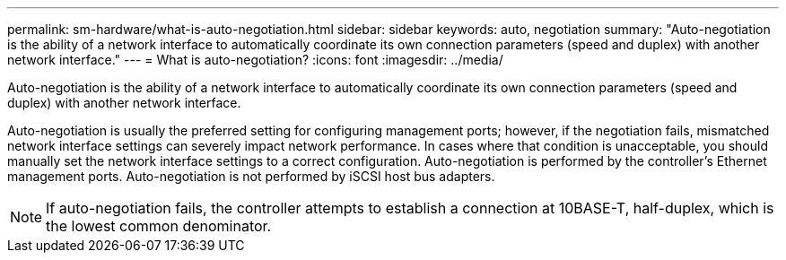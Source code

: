 ---
permalink: sm-hardware/what-is-auto-negotiation.html
sidebar: sidebar
keywords: auto, negotiation
summary: "Auto-negotiation is the ability of a network interface to automatically coordinate its own connection parameters (speed and duplex) with another network interface."
---
= What is auto-negotiation?
:icons: font
:imagesdir: ../media/

[.lead]
Auto-negotiation is the ability of a network interface to automatically coordinate its own connection parameters (speed and duplex) with another network interface.

Auto-negotiation is usually the preferred setting for configuring management ports; however, if the negotiation fails, mismatched network interface settings can severely impact network performance. In cases where that condition is unacceptable, you should manually set the network interface settings to a correct configuration. Auto-negotiation is performed by the controller's Ethernet management ports. Auto-negotiation is not performed by iSCSI host bus adapters.

[NOTE]
====
If auto-negotiation fails, the controller attempts to establish a connection at 10BASE-T, half-duplex, which is the lowest common denominator.
====
